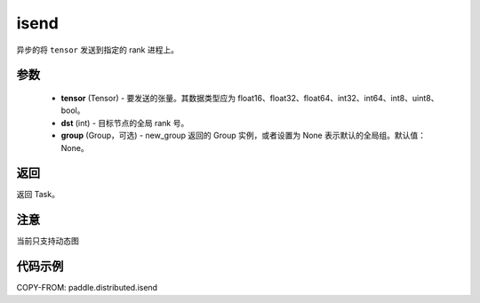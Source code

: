 .. _cn_api_paddle_distributed_isend:

isend
-------------------------------


.. py:function:: paddle.distributed.isend(tensor, dst, group=None)
异步的将 ``tensor`` 发送到指定的 rank 进程上。

参数
:::::::::
    - **tensor** (Tensor) - 要发送的张量。其数据类型应为 float16、float32、float64、int32、int64、int8、uint8、bool。
    - **dst** (int) - 目标节点的全局 rank 号。
    - **group** (Group，可选) - new_group 返回的 Group 实例，或者设置为 None 表示默认的全局组。默认值：None。


返回
:::::::::
返回 Task。


注意
:::::::::
当前只支持动态图

代码示例
:::::::::
COPY-FROM: paddle.distributed.isend

